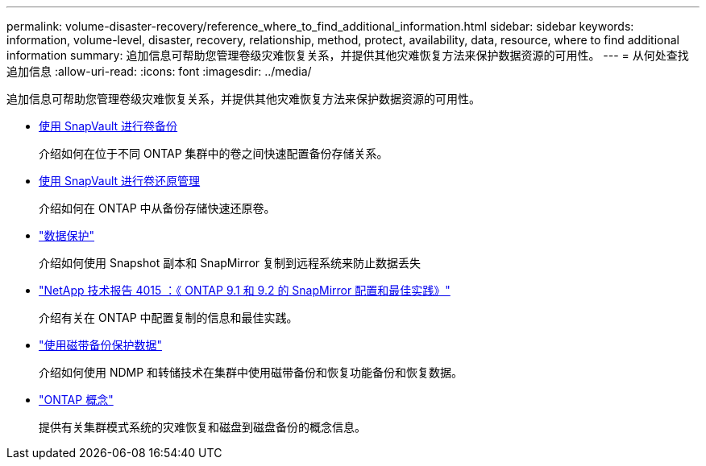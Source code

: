 ---
permalink: volume-disaster-recovery/reference_where_to_find_additional_information.html 
sidebar: sidebar 
keywords: information, volume-level, disaster, recovery, relationship, method, protect, availability, data, resource, where to find additional information 
summary: 追加信息可帮助您管理卷级灾难恢复关系，并提供其他灾难恢复方法来保护数据资源的可用性。 
---
= 从何处查找追加信息
:allow-uri-read: 
:icons: font
:imagesdir: ../media/


[role="lead"]
追加信息可帮助您管理卷级灾难恢复关系，并提供其他灾难恢复方法来保护数据资源的可用性。

* xref:../volume-backup-snapvault/index.html[使用 SnapVault 进行卷备份]
+
介绍如何在位于不同 ONTAP 集群中的卷之间快速配置备份存储关系。

* xref:../volume-restore-snapvault/index.html[使用 SnapVault 进行卷还原管理]
+
介绍如何在 ONTAP 中从备份存储快速还原卷。

* https://docs.netapp.com/us-en/ontap/data-protection/index.html["数据保护"^]
+
介绍如何使用 Snapshot 副本和 SnapMirror 复制到远程系统来防止数据丢失

* http://www.netapp.com/us/media/tr-4015.pdf["NetApp 技术报告 4015 ：《 ONTAP 9.1 和 9.2 的 SnapMirror 配置和最佳实践》"^]
+
介绍有关在 ONTAP 中配置复制的信息和最佳实践。

* https://docs.netapp.com/us-en/ontap/tape-backup/index.html["使用磁带备份保护数据"^]
+
介绍如何使用 NDMP 和转储技术在集群中使用磁带备份和恢复功能备份和恢复数据。

* https://docs.netapp.com/us-en/ontap/concepts/index.html["ONTAP 概念"^]
+
提供有关集群模式系统的灾难恢复和磁盘到磁盘备份的概念信息。


